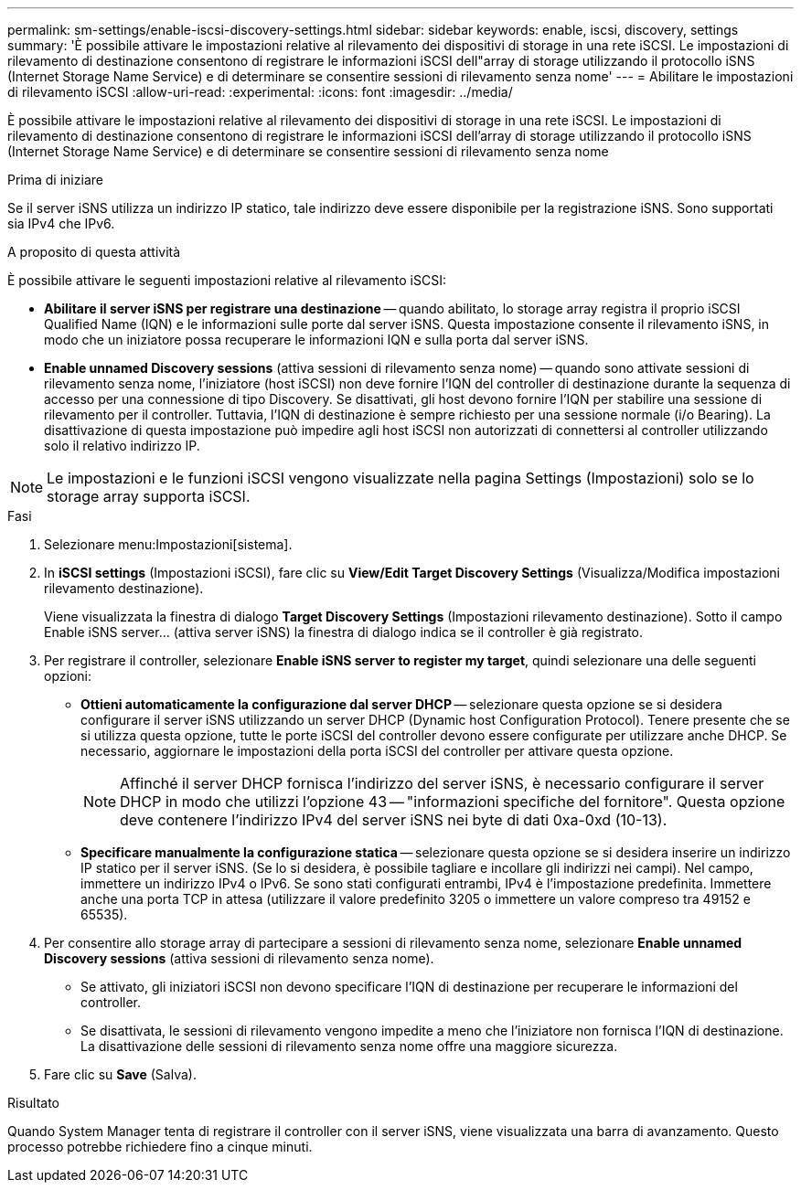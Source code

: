 ---
permalink: sm-settings/enable-iscsi-discovery-settings.html 
sidebar: sidebar 
keywords: enable, iscsi, discovery, settings 
summary: 'È possibile attivare le impostazioni relative al rilevamento dei dispositivi di storage in una rete iSCSI. Le impostazioni di rilevamento di destinazione consentono di registrare le informazioni iSCSI dell"array di storage utilizzando il protocollo iSNS (Internet Storage Name Service) e di determinare se consentire sessioni di rilevamento senza nome' 
---
= Abilitare le impostazioni di rilevamento iSCSI
:allow-uri-read: 
:experimental: 
:icons: font
:imagesdir: ../media/


[role="lead"]
È possibile attivare le impostazioni relative al rilevamento dei dispositivi di storage in una rete iSCSI. Le impostazioni di rilevamento di destinazione consentono di registrare le informazioni iSCSI dell'array di storage utilizzando il protocollo iSNS (Internet Storage Name Service) e di determinare se consentire sessioni di rilevamento senza nome

.Prima di iniziare
Se il server iSNS utilizza un indirizzo IP statico, tale indirizzo deve essere disponibile per la registrazione iSNS. Sono supportati sia IPv4 che IPv6.

.A proposito di questa attività
È possibile attivare le seguenti impostazioni relative al rilevamento iSCSI:

* *Abilitare il server iSNS per registrare una destinazione* -- quando abilitato, lo storage array registra il proprio iSCSI Qualified Name (IQN) e le informazioni sulle porte dal server iSNS. Questa impostazione consente il rilevamento iSNS, in modo che un iniziatore possa recuperare le informazioni IQN e sulla porta dal server iSNS.
* *Enable unnamed Discovery sessions* (attiva sessioni di rilevamento senza nome) -- quando sono attivate sessioni di rilevamento senza nome, l'iniziatore (host iSCSI) non deve fornire l'IQN del controller di destinazione durante la sequenza di accesso per una connessione di tipo Discovery. Se disattivati, gli host devono fornire l'IQN per stabilire una sessione di rilevamento per il controller. Tuttavia, l'IQN di destinazione è sempre richiesto per una sessione normale (i/o Bearing). La disattivazione di questa impostazione può impedire agli host iSCSI non autorizzati di connettersi al controller utilizzando solo il relativo indirizzo IP.


[NOTE]
====
Le impostazioni e le funzioni iSCSI vengono visualizzate nella pagina Settings (Impostazioni) solo se lo storage array supporta iSCSI.

====
.Fasi
. Selezionare menu:Impostazioni[sistema].
. In *iSCSI settings* (Impostazioni iSCSI), fare clic su *View/Edit Target Discovery Settings* (Visualizza/Modifica impostazioni rilevamento destinazione).
+
Viene visualizzata la finestra di dialogo *Target Discovery Settings* (Impostazioni rilevamento destinazione). Sotto il campo Enable iSNS server... (attiva server iSNS) la finestra di dialogo indica se il controller è già registrato.

. Per registrare il controller, selezionare *Enable iSNS server to register my target*, quindi selezionare una delle seguenti opzioni:
+
** *Ottieni automaticamente la configurazione dal server DHCP* -- selezionare questa opzione se si desidera configurare il server iSNS utilizzando un server DHCP (Dynamic host Configuration Protocol). Tenere presente che se si utilizza questa opzione, tutte le porte iSCSI del controller devono essere configurate per utilizzare anche DHCP. Se necessario, aggiornare le impostazioni della porta iSCSI del controller per attivare questa opzione.
+
[NOTE]
====
Affinché il server DHCP fornisca l'indirizzo del server iSNS, è necessario configurare il server DHCP in modo che utilizzi l'opzione 43 -- "informazioni specifiche del fornitore". Questa opzione deve contenere l'indirizzo IPv4 del server iSNS nei byte di dati 0xa-0xd (10-13).

====
** *Specificare manualmente la configurazione statica* -- selezionare questa opzione se si desidera inserire un indirizzo IP statico per il server iSNS. (Se lo si desidera, è possibile tagliare e incollare gli indirizzi nei campi). Nel campo, immettere un indirizzo IPv4 o IPv6. Se sono stati configurati entrambi, IPv4 è l'impostazione predefinita. Immettere anche una porta TCP in attesa (utilizzare il valore predefinito 3205 o immettere un valore compreso tra 49152 e 65535).


. Per consentire allo storage array di partecipare a sessioni di rilevamento senza nome, selezionare *Enable unnamed Discovery sessions* (attiva sessioni di rilevamento senza nome).
+
** Se attivato, gli iniziatori iSCSI non devono specificare l'IQN di destinazione per recuperare le informazioni del controller.
** Se disattivata, le sessioni di rilevamento vengono impedite a meno che l'iniziatore non fornisca l'IQN di destinazione. La disattivazione delle sessioni di rilevamento senza nome offre una maggiore sicurezza.


. Fare clic su *Save* (Salva).


.Risultato
Quando System Manager tenta di registrare il controller con il server iSNS, viene visualizzata una barra di avanzamento. Questo processo potrebbe richiedere fino a cinque minuti.
